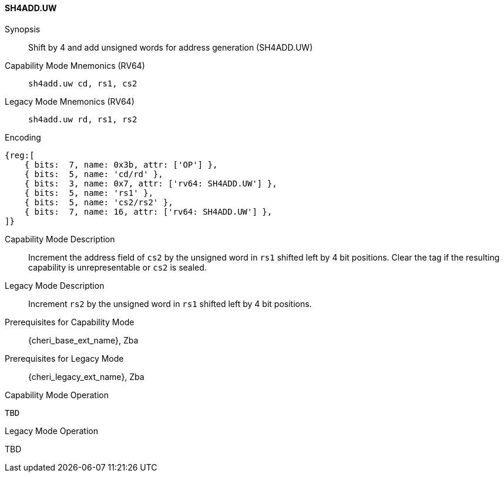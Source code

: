 <<<

[#SH4ADD_UW,reftext="SH4ADD.UW"]
==== SH4ADD.UW

Synopsis::
Shift by 4 and add unsigned words for address generation (SH4ADD.UW)

Capability Mode Mnemonics (RV64)::
`sh4add.uw cd, rs1, cs2`

Legacy Mode Mnemonics (RV64)::
`sh4add.uw rd, rs1, rs2`

Encoding::
[wavedrom, , svg]
....
{reg:[
    { bits:  7, name: 0x3b, attr: ['OP'] },
    { bits:  5, name: 'cd/rd' },
    { bits:  3, name: 0x7, attr: ['rv64: SH4ADD.UW'] },
    { bits:  5, name: 'rs1' },
    { bits:  5, name: 'cs2/rs2' },
    { bits:  7, name: 16, attr: ['rv64: SH4ADD.UW'] },
]}
....

Capability Mode Description::
Increment the address field of `cs2` by the unsigned word in `rs1` shifted left by 4 bit positions. Clear the tag if the resulting capability is unrepresentable or `cs2` is sealed.

Legacy Mode Description::
Increment `rs2` by the unsigned word in `rs1` shifted left by 4 bit positions.

Prerequisites for Capability Mode::
{cheri_base_ext_name}, Zba

Prerequisites for Legacy Mode::
{cheri_legacy_ext_name}, Zba

Capability Mode Operation::
[source,SAIL,subs="verbatim,quotes"]
--
TBD
--

Legacy Mode Operation::
--
TBD
--
